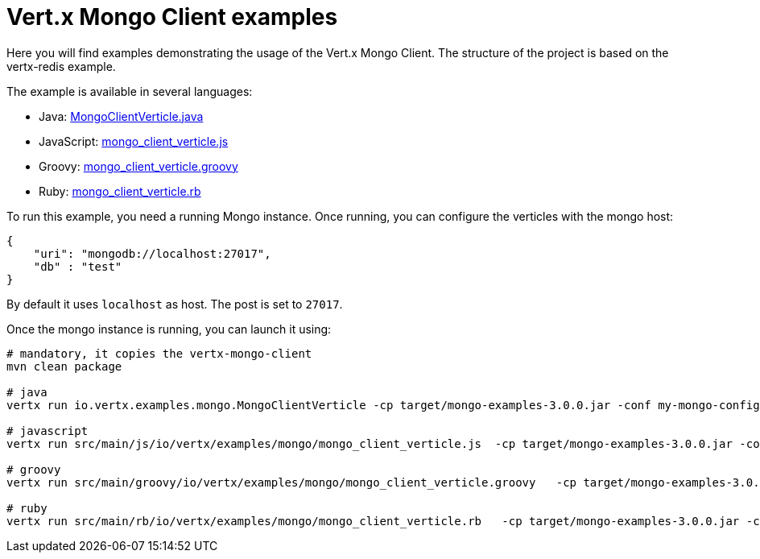 = Vert.x Mongo Client examples

Here you will find examples demonstrating the usage of the Vert.x Mongo Client.
The structure of the project is based on the vertx-redis example.

The example is available in several languages:

* Java: link:src/main/java/io/vertx/examples/mongo/MongoClientVerticle.java[MongoClientVerticle.java]
* JavaScript: link:src/main/js/io/vertx/examples/mongo/mongo_client_verticle.js[mongo_client_verticle.js]
* Groovy: link:src/main/groovy/io/vertx/examples/mongo/mongo_client_verticle.groovy[mongo_client_verticle.groovy]
* Ruby: link:src/main/rb/io/vertx/examples/mongo/mongo_client_verticle.rb[mongo_client_verticle.rb]

To run this example, you need a running Mongo instance. Once running, you can configure the
verticles with the mongo host:

----
{
    "uri": "mongodb://localhost:27017",
    "db" : "test"
}
----

By default it uses `localhost` as host. The post is set to `27017`.

Once the mongo instance is running, you can launch it using:

----
# mandatory, it copies the vertx-mongo-client
mvn clean package

# java
vertx run io.vertx.examples.mongo.MongoClientVerticle -cp target/mongo-examples-3.0.0.jar -conf my-mongo-config.json

# javascript
vertx run src/main/js/io/vertx/examples/mongo/mongo_client_verticle.js  -cp target/mongo-examples-3.0.0.jar -conf my-mongo-config.json

# groovy
vertx run src/main/groovy/io/vertx/examples/mongo/mongo_client_verticle.groovy   -cp target/mongo-examples-3.0.0.jar -conf my-mongo-config.json

# ruby
vertx run src/main/rb/io/vertx/examples/mongo/mongo_client_verticle.rb   -cp target/mongo-examples-3.0.0.jar -conf my-mongo-config.json
----

